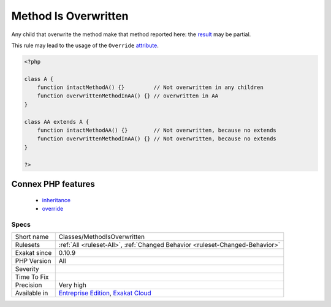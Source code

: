 .. _classes-methodisoverwritten:

.. _method-is-overwritten:

Method Is Overwritten
+++++++++++++++++++++

.. meta::
	:description:
		Method Is Overwritten: This rule marks a method that is overwritten in a child class.
	:twitter:card: summary_large_image
	:twitter:site: @exakat
	:twitter:title: Method Is Overwritten
	:twitter:description: Method Is Overwritten: This rule marks a method that is overwritten in a child class
	:twitter:creator: @exakat
	:twitter:image:src: https://www.exakat.io/wp-content/uploads/2020/06/logo-exakat.png
	:og:image: https://www.exakat.io/wp-content/uploads/2020/06/logo-exakat.png
	:og:title: Method Is Overwritten
	:og:type: article
	:og:description: This rule marks a method that is overwritten in a child class
	:og:url: https://exakat.readthedocs.io/en/latest/Reference/Rules/Method Is Overwritten.html
	:og:locale: en
.. raw:: html	<script type="application/ld+json">{"@context":"https:\/\/schema.org","@graph":[{"@type":"WebPage","@id":"https:\/\/php-tips.readthedocs.io\/en\/latest\/Reference\/Rules\/Classes\/MethodIsOverwritten.html","url":"https:\/\/php-tips.readthedocs.io\/en\/latest\/Reference\/Rules\/Classes\/MethodIsOverwritten.html","name":"Method Is Overwritten","isPartOf":{"@id":"https:\/\/www.exakat.io\/"},"datePublished":"Fri, 10 Jan 2025 09:47:06 +0000","dateModified":"Fri, 10 Jan 2025 09:47:06 +0000","description":"This rule marks a method that is overwritten in a child class","inLanguage":"en-US","potentialAction":[{"@type":"ReadAction","target":["https:\/\/exakat.readthedocs.io\/en\/latest\/Method Is Overwritten.html"]}]},{"@type":"WebSite","@id":"https:\/\/www.exakat.io\/","url":"https:\/\/www.exakat.io\/","name":"Exakat","description":"Smart PHP static analysis","inLanguage":"en-US"}]}</script>This rule marks a method that is overwritten in a child class. 

Any child that overwrite the method make that method reported here: the `result <https://www.php.net/result>`_ may be partial. 

This rule may lead to the usage of the ``Override`` `attribute <https://www.php.net/attribute>`_.


.. code-block:: php
   
   <?php
   
   class A {
       function intactMethodA() {}         // Not overwritten in any children
       function overwrittenMethodInAA() {} // overwritten in AA
   }
   
   class AA extends A {
       function intactMethodAA() {}        // Not overwritten, because no extends
       function overwrittenMethodInAA() {} // Not overwritten, because no extends
   }
   
   ?>
Connex PHP features
-------------------

  + `inheritance <https://php-dictionary.readthedocs.io/en/latest/dictionary/inheritance.ini.html>`_
  + `override <https://php-dictionary.readthedocs.io/en/latest/dictionary/override.ini.html>`_


Specs
_____

+--------------+-------------------------------------------------------------------------------------------------------------------------+
| Short name   | Classes/MethodIsOverwritten                                                                                             |
+--------------+-------------------------------------------------------------------------------------------------------------------------+
| Rulesets     | :ref:`All <ruleset-All>`, :ref:`Changed Behavior <ruleset-Changed-Behavior>`                                            |
+--------------+-------------------------------------------------------------------------------------------------------------------------+
| Exakat since | 0.10.9                                                                                                                  |
+--------------+-------------------------------------------------------------------------------------------------------------------------+
| PHP Version  | All                                                                                                                     |
+--------------+-------------------------------------------------------------------------------------------------------------------------+
| Severity     |                                                                                                                         |
+--------------+-------------------------------------------------------------------------------------------------------------------------+
| Time To Fix  |                                                                                                                         |
+--------------+-------------------------------------------------------------------------------------------------------------------------+
| Precision    | Very high                                                                                                               |
+--------------+-------------------------------------------------------------------------------------------------------------------------+
| Available in | `Entreprise Edition <https://www.exakat.io/entreprise-edition>`_, `Exakat Cloud <https://www.exakat.io/exakat-cloud/>`_ |
+--------------+-------------------------------------------------------------------------------------------------------------------------+


